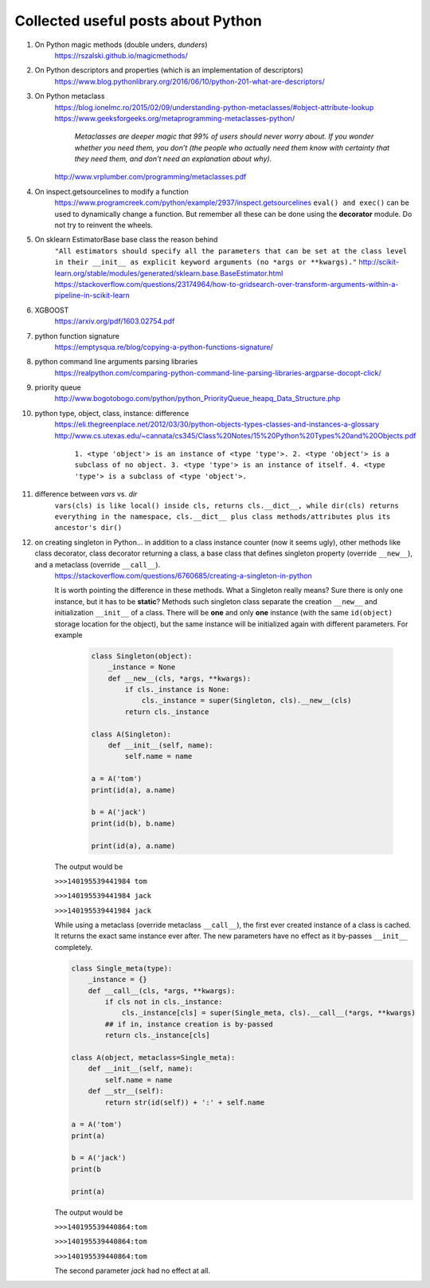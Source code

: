 ####################################
Collected useful posts about Python
####################################

1. On Python magic methods (double unders, *dunders*)
    https://rszalski.github.io/magicmethods/

2. On Python descriptors and properties (which is an implementation of descriptors) 
    https://www.blog.pythonlibrary.org/2016/06/10/python-201-what-are-descriptors/ 

#. On Python metaclass 
    https://blog.ionelmc.ro/2015/02/09/understanding-python-metaclasses/#object-attribute-lookup
    https://www.geeksforgeeks.org/metaprogramming-metaclasses-python/
       
        `Metaclasses are deeper magic that 99% of users should never worry about. If you wonder whether you need them, you don’t (the people who actually need them know with certainty that they need them, and don’t need an explanation about why).`
    
    http://www.vrplumber.com/programming/metaclasses.pdf

#. On inspect.getsourcelines to modify a function
    https://www.programcreek.com/python/example/2937/inspect.getsourcelines
    ``eval() and exec()`` can be used to dynamically change a function. But remember all these can be done using the **decorator** module. Do not try to reinvent the wheels.

#. On sklearn EstimatorBase base class the reason behind 
    ``"All estimators should specify all the parameters that can be set at the class level in their __init__ as explicit keyword arguments (no *args or **kwargs)."``
    http://scikit-learn.org/stable/modules/generated/sklearn.base.BaseEstimator.html
    https://stackoverflow.com/questions/23174964/how-to-gridsearch-over-transform-arguments-within-a-pipeline-in-scikit-learn

#. XGBOOST
    https://arxiv.org/pdf/1603.02754.pdf

#. python function signature
    https://emptysqua.re/blog/copying-a-python-functions-signature/

#. python command line arguments parsing libraries
    https://realpython.com/comparing-python-command-line-parsing-libraries-argparse-docopt-click/

#. priority queue
    http://www.bogotobogo.com/python/python_PriorityQueue_heapq_Data_Structure.php

#. python type, object, class, instance: difference
    https://eli.thegreenplace.net/2012/03/30/python-objects-types-classes-and-instances-a-glossary
    http://www.cs.utexas.edu/~cannata/cs345/Class%20Notes/15%20Python%20Types%20and%20Objects.pdf
        
        ``1. <type 'object'> is an instance of <type 'type'>.
        2. <type 'object'> is a subclass of no object.
        3. <type 'type'> is an instance of itself.
        4. <type 'type'> is a subclass of <type 'object'>.``

        .. image:: ./media/python_metaclass.png
           :width: 400px

#. difference between `vars` vs. `dir`
    ``vars(cls) is like local() inside cls, returns cls.__dict__, while dir(cls) returns everything in the namespace, cls.__dict__ plus class methods/attributes plus its ancestor's dir()``  

#. on creating singleton in Python... in addition to a class instance counter (now it seems ugly), other methods like class decorator, class decorator returning a class, a base class that defines singleton property (override ``__new__``), and a metaclass (override ``__call__``).  
    https://stackoverflow.com/questions/6760685/creating-a-singleton-in-python
    
    It is worth pointing the difference in these methods. What a Singleton really means? Sure there is only one instance, but it has to be **static**? Methods such singleton class separate the creation ``__new__`` and initialization ``__init__`` of a class.  There will be **one** and only **one** instance (with the same ``id(object)`` storage location for the object), but the same instance will be initialized again with different parameters. For example
    

	.. sourcecode:: python

	    class Singleton(object):
	        _instance = None
	        def __new__(cls, *args, **kwargs):
	            if cls._instance is None:
	                cls._instance = super(Singleton, cls).__new__(cls)
	            return cls._instance

	    class A(Singleton):
	        def __init__(self, name):
	            self.name = name
	    
	    a = A('tom')
	    print(id(a), a.name)

	    b = A('jack')
	    print(id(b), b.name)

	    print(id(a), a.name)

    The output would be
    
    ``>>>140195539441984 tom``

    ``>>>140195539441984 jack``
    
    ``>>>140195539441984 jack``


    While using a metaclass (override metaclass ``__call__``), the first ever created instance of a class is cached. It returns the exact same instance ever after. The new parameters have no effect as it by-passes ``__init__`` completely.

    .. sourcecode:: python

        class Single_meta(type):
            _instance = {} 
            def __call__(cls, *args, **kwargs):
                if cls not in cls._instance:
                    cls._instance[cls] = super(Single_meta, cls).__call__(*args, **kwargs)
                ## if in, instance creation is by-passed
                return cls._instance[cls]

        class A(object, metaclass=Single_meta):
            def __init__(self, name):
                self.name = name
            def __str__(self):
                return str(id(self)) + ':' + self.name

        a = A('tom')
        print(a)

        b = A('jack')
        print(b

        print(a)

    The output would be
    
    ``>>>140195539440864:tom``

    ``>>>140195539440864:tom``

    ``>>>140195539440864:tom``

    The second parameter `jack` had no effect at all.









